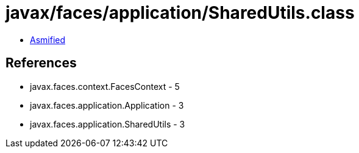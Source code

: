 = javax/faces/application/SharedUtils.class

 - link:SharedUtils-asmified.java[Asmified]

== References

 - javax.faces.context.FacesContext - 5
 - javax.faces.application.Application - 3
 - javax.faces.application.SharedUtils - 3
